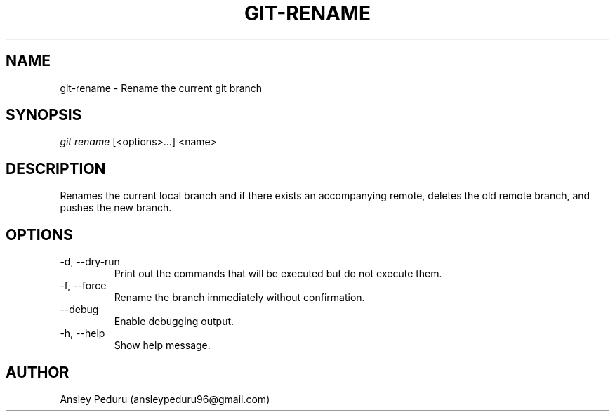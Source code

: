 .TH GIT-RENAME 1
.SH NAME
git-rename \- Rename the current git branch
.SH SYNOPSIS
.I git rename
[<options>...] <name>
.SH DESCRIPTION
Renames the current local branch and if there exists an accompanying remote,
deletes the old remote branch, and pushes the new branch.

.SH OPTIONS
.TP
\-d, \-\-dry\-run
Print out the commands that will be executed but do not execute them.
.TP
\-f, \-\-force
Rename the branch immediately without confirmation.
.TP
\-\-debug
Enable debugging output.
.TP
\-h, \-\-help
Show help message.

.SH AUTHOR
Ansley Peduru (ansleypeduru96@gmail.com)
